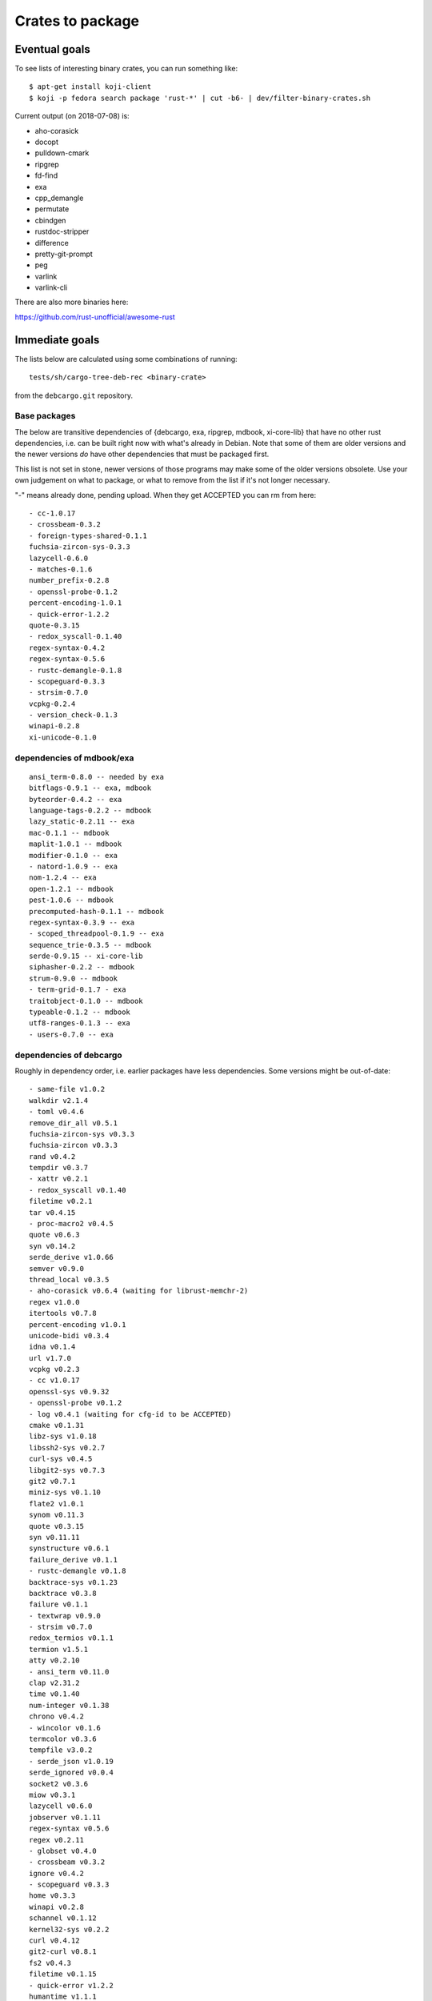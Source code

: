 =================
Crates to package
=================


Eventual goals
==============

To see lists of interesting binary crates, you can run something like::

  $ apt-get install koji-client
  $ koji -p fedora search package 'rust-*' | cut -b6- | dev/filter-binary-crates.sh

Current output (on 2018-07-08) is:

- aho-corasick
- docopt
- pulldown-cmark
- ripgrep
- fd-find
- exa
- cpp_demangle
- permutate
- cbindgen
- rustdoc-stripper
- difference
- pretty-git-prompt
- peg
- varlink
- varlink-cli

There are also more binaries here:

https://github.com/rust-unofficial/awesome-rust


Immediate goals
===============

The lists below are calculated using some combinations of running::

  tests/sh/cargo-tree-deb-rec <binary-crate>

from the ``debcargo.git`` repository.


Base packages
-------------

The below are transitive dependencies of {debcargo, exa, ripgrep, mdbook,
xi-core-lib} that have no other rust dependencies, i.e. can be built right now
with what's already in Debian. Note that some of them are older versions and
the newer versions *do* have other dependencies that must be packaged first.

This list is not set in stone, newer versions of those programs may make some
of the older versions obsolete. Use your own judgement on what to package, or
what to remove from the list if it's not longer necessary.

"-" means already done, pending upload. When they get ACCEPTED you can rm from here::

    - cc-1.0.17
    - crossbeam-0.3.2
    - foreign-types-shared-0.1.1
    fuchsia-zircon-sys-0.3.3
    lazycell-0.6.0
    - matches-0.1.6
    number_prefix-0.2.8
    - openssl-probe-0.1.2
    percent-encoding-1.0.1
    - quick-error-1.2.2
    quote-0.3.15
    - redox_syscall-0.1.40
    regex-syntax-0.4.2
    regex-syntax-0.5.6
    - rustc-demangle-0.1.8
    - scopeguard-0.3.3
    - strsim-0.7.0
    vcpkg-0.2.4
    - version_check-0.1.3
    winapi-0.2.8
    xi-unicode-0.1.0

dependencies of mdbook/exa
--------------------------

::

    ansi_term-0.8.0 -- needed by exa
    bitflags-0.9.1 -- exa, mdbook
    byteorder-0.4.2 -- exa
    language-tags-0.2.2 -- mdbook
    lazy_static-0.2.11 -- exa
    mac-0.1.1 -- mdbook
    maplit-1.0.1 -- mdbook
    modifier-0.1.0 -- exa
    - natord-1.0.9 -- exa
    nom-1.2.4 -- exa
    open-1.2.1 -- mdbook
    pest-1.0.6 -- mdbook
    precomputed-hash-0.1.1 -- mdbook
    regex-syntax-0.3.9 -- exa
    - scoped_threadpool-0.1.9 -- exa
    sequence_trie-0.3.5 -- mdbook
    serde-0.9.15 -- xi-core-lib
    siphasher-0.2.2 -- mdbook
    strum-0.9.0 -- mdbook
    - term-grid-0.1.7 - exa
    traitobject-0.1.0 -- mdbook
    typeable-0.1.2 -- mdbook
    utf8-ranges-0.1.3 -- exa
    - users-0.7.0 -- exa

dependencies of debcargo
------------------------

Roughly in dependency order, i.e. earlier packages have less dependencies.
Some versions might be out-of-date::

    - same-file v1.0.2
    walkdir v2.1.4
    - toml v0.4.6
    remove_dir_all v0.5.1
    fuchsia-zircon-sys v0.3.3
    fuchsia-zircon v0.3.3
    rand v0.4.2
    tempdir v0.3.7
    - xattr v0.2.1
    - redox_syscall v0.1.40
    filetime v0.2.1
    tar v0.4.15
    - proc-macro2 v0.4.5
    quote v0.6.3
    syn v0.14.2
    serde_derive v1.0.66
    semver v0.9.0
    thread_local v0.3.5
    - aho-corasick v0.6.4 (waiting for librust-memchr-2)
    regex v1.0.0
    itertools v0.7.8
    percent-encoding v1.0.1
    unicode-bidi v0.3.4
    idna v0.1.4
    url v1.7.0
    vcpkg v0.2.3
    - cc v1.0.17
    openssl-sys v0.9.32
    - openssl-probe v0.1.2
    - log v0.4.1 (waiting for cfg-id to be ACCEPTED)
    cmake v0.1.31
    libz-sys v1.0.18
    libssh2-sys v0.2.7
    curl-sys v0.4.5
    libgit2-sys v0.7.3
    git2 v0.7.1
    miniz-sys v0.1.10
    flate2 v1.0.1
    synom v0.11.3
    quote v0.3.15
    syn v0.11.11
    synstructure v0.6.1
    failure_derive v0.1.1
    - rustc-demangle v0.1.8
    backtrace-sys v0.1.23
    backtrace v0.3.8
    failure v0.1.1
    - textwrap v0.9.0
    - strsim v0.7.0
    redox_termios v0.1.1
    termion v1.5.1
    atty v0.2.10
    - ansi_term v0.11.0
    clap v2.31.2
    time v0.1.40
    num-integer v0.1.38
    chrono v0.4.2
    - wincolor v0.1.6
    termcolor v0.3.6
    tempfile v3.0.2
    - serde_json v1.0.19
    serde_ignored v0.0.4
    socket2 v0.3.6
    miow v0.3.1
    lazycell v0.6.0
    jobserver v0.1.11
    regex-syntax v0.5.6
    regex v0.2.11
    - globset v0.4.0
    - crossbeam v0.3.2
    ignore v0.4.2
    - scopeguard v0.3.3
    home v0.3.3
    winapi v0.2.8
    schannel v0.1.12
    kernel32-sys v0.2.2
    curl v0.4.12
    git2-curl v0.8.1
    fs2 v0.4.3
    filetime v0.1.15
    - quick-error v1.2.2
    humantime v1.1.1
    env_logger v0.5.10
    - foreign-types-shared v0.1.1
    foreign-types v0.3.2
    openssl v0.10.9
    commoncrypto-sys v0.2.0
    commoncrypto v0.2.0
    crypto-hash v0.3.1
    crates-io v0.16.0
    core-foundation-sys v0.5.1
    core-foundation v0.5.1
    cargo v0.27.0

dependencies of ripgrep
-----------------------

Generated with:
$ cargo tree --all-features

Nothing = Done
Italic = Pending
Bold = Remaining

ripgrep v0.8.1

**├── atty v0.2.10**

│   └── libc v0.2.40

├── bytecount v0.3.1

**│   └── simd v0.2.2**

**├── clap v2.31.2**

*│   ├── ansi_term v0.11.0*

**│   ├── atty v0.2.10 (*)**

│   ├── bitflags v1.0.3

*│   ├── strsim v0.7.0*


│   ├── textwrap v0.9.0

│   │   └── unicode-width v0.1.4

│   └── unicode-width v0.1.4 (*)

**├── encoding_rs v0.7.2**

│   ├── cfg-if v0.1.3

**│   └── simd v0.2.2 (*)**

**├── globset v0.4.0**

*│   ├── aho-corasick v0.6.4*

│   │   └── memchr v2.0.1

│   │       └── libc v0.2.40 (*)

│   ├── fnv v1.0.6

│   ├── log v0.4.1

│   │   └── cfg-if v0.1.3 (*)

│   ├── memchr v2.0.1 (*)

**│   └── regex v1.0.1**

**│       ├── aho-corasick v0.6.4 (*)**

│       ├── memchr v2.0.1 (*)

│       ├── regex-syntax v0.6.0

│       │   └── ucd-util v0.1.1

**│       ├── thread_local v0.3.5**

│       │   ├── lazy_static v1.0.0

│       │   └── unreachable v1.0.0

│       │       └── void v1.0.2

│       └── utf8-ranges v1.0.0

**├── grep v0.1.8**

│   ├── log v0.4.1 (*)

│   ├── memchr v2.0.1 (*)

│   ├── regex v1.0.1 (*)

│   └── regex-syntax v0.6.0 (*)

**├── ignore v0.4.2**

│   ├── crossbeam v0.3.2

**│   ├── globset v0.4.0**

│   ├── lazy_static v1.0.0 (*)

│   ├── log v0.4.1 (*)

│   ├── memchr v2.0.1 (*)

**│   ├── regex v1.0.1 (*)**

*│   ├── same-file v1.0.2*

**│   ├── thread_local v0.3.5 (*)**

**│   └── walkdir v2.1.4**

*│       └── same-file v1.0.2 (*)*

├── lazy_static v1.0.0 (*)

├── libc v0.2.40 (*)

├── log v0.4.1 (*)

├── memchr v2.0.1 (*)

*├── memmap v0.6.2*

│   └── libc v0.2.40 (*)

├── num_cpus v1.8.0

│   └── libc v0.2.40 (*)

**├── regex v1.0.1 (*)**

*├── same-file v1.0.2 (*)*

**└── termcolor v0.3.6**

[build-dependencies]

**├── clap v2.31.2 (*)**

└── lazy_static v1.0.0 (*)
